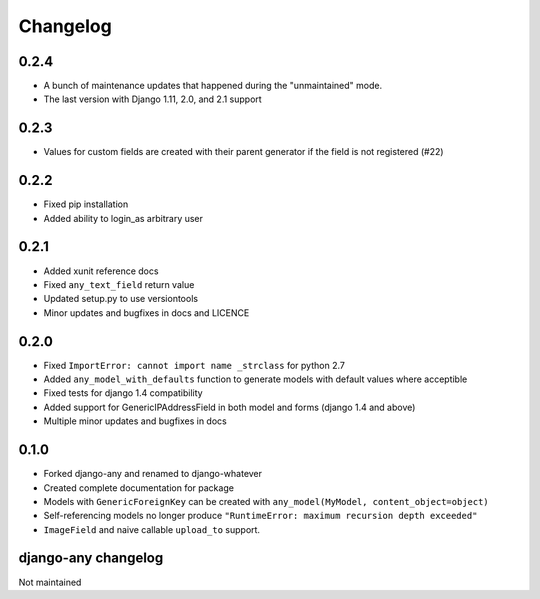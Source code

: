 .. _changelog:

Changelog
=========

0.2.4
~~~~~

* A bunch of maintenance updates that happened during the "unmaintained" mode.
* The last version with Django 1.11, 2.0, and 2.1 support

0.2.3
~~~~~

* Values for custom fields are created with their parent generator if the field is not registered (#22)

0.2.2
~~~~~

* Fixed pip installation
* Added ability to login_as arbitrary user

0.2.1
~~~~~

* Added xunit reference docs
* Fixed ``any_text_field`` return value
* Updated setup.py to use versiontools
* Minor updates and bugfixes in docs and LICENCE

0.2.0
~~~~~

* Fixed ``ImportError: cannot import name _strclass`` for python 2.7
* Added ``any_model_with_defaults`` function to generate models with default values where acceptible
* Fixed tests for django 1.4 compatibility
* Added support for GenericIPAddressField in both model and forms (django 1.4 and above)
* Multiple minor updates and bugfixes in docs

0.1.0
~~~~~

* Forked django-any and renamed to django-whatever
* Created complete documentation for package
* Models with ``GenericForeignKey`` can be created with ``any_model(MyModel, content_object=object)``
* Self-referencing models no longer produce ``"RuntimeError: maximum recursion depth exceeded"``
* ``ImageField`` and naive callable ``upload_to`` support.


django-any changelog
~~~~~~~~~~~~~~~~~~~~

Not maintained
